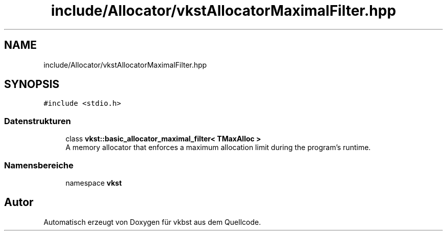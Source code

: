 .TH "include/Allocator/vkstAllocatorMaximalFilter.hpp" 3 "vkbst" \" -*- nroff -*-
.ad l
.nh
.SH NAME
include/Allocator/vkstAllocatorMaximalFilter.hpp
.SH SYNOPSIS
.br
.PP
\fC#include <stdio\&.h>\fP
.br

.SS "Datenstrukturen"

.in +1c
.ti -1c
.RI "class \fBvkst::basic_allocator_maximal_filter< TMaxAlloc >\fP"
.br
.RI "A memory allocator that enforces a maximum allocation limit during the program's runtime\&. "
.in -1c
.SS "Namensbereiche"

.in +1c
.ti -1c
.RI "namespace \fBvkst\fP"
.br
.in -1c
.SH "Autor"
.PP 
Automatisch erzeugt von Doxygen für vkbst aus dem Quellcode\&.
